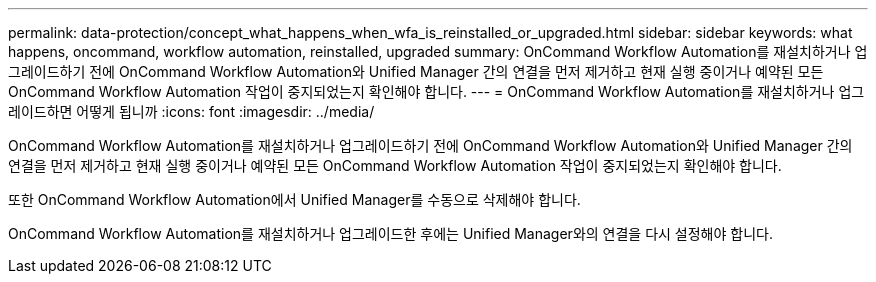 ---
permalink: data-protection/concept_what_happens_when_wfa_is_reinstalled_or_upgraded.html 
sidebar: sidebar 
keywords: what happens, oncommand, workflow automation, reinstalled, upgraded 
summary: OnCommand Workflow Automation를 재설치하거나 업그레이드하기 전에 OnCommand Workflow Automation와 Unified Manager 간의 연결을 먼저 제거하고 현재 실행 중이거나 예약된 모든 OnCommand Workflow Automation 작업이 중지되었는지 확인해야 합니다. 
---
= OnCommand Workflow Automation를 재설치하거나 업그레이드하면 어떻게 됩니까
:icons: font
:imagesdir: ../media/


[role="lead"]
OnCommand Workflow Automation를 재설치하거나 업그레이드하기 전에 OnCommand Workflow Automation와 Unified Manager 간의 연결을 먼저 제거하고 현재 실행 중이거나 예약된 모든 OnCommand Workflow Automation 작업이 중지되었는지 확인해야 합니다.

또한 OnCommand Workflow Automation에서 Unified Manager를 수동으로 삭제해야 합니다.

OnCommand Workflow Automation를 재설치하거나 업그레이드한 후에는 Unified Manager와의 연결을 다시 설정해야 합니다.
